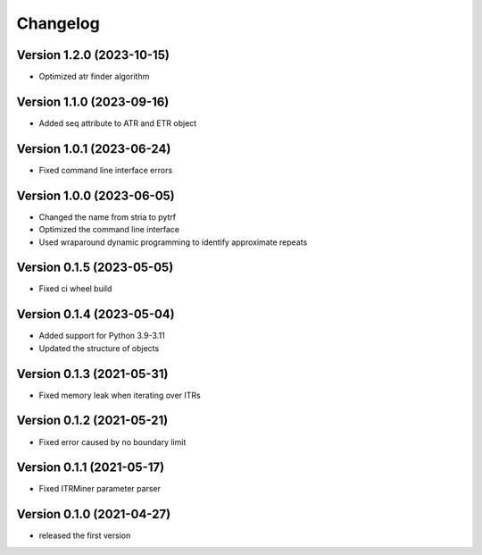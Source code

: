 Changelog
=========

Version 1.2.0 (2023-10-15)
--------------------------

- Optimized atr finder algorithm

Version 1.1.0 (2023-09-16)
--------------------------

- Added seq attribute to ATR and ETR object

Version 1.0.1 (2023-06-24)
--------------------------

- Fixed command line interface errors

Version 1.0.0 (2023-06-05)
--------------------------

- Changed the name from stria to pytrf
- Optimized the command line interface
- Used wraparound dynamic programming to identify approximate repeats

Version 0.1.5 (2023-05-05)
--------------------------

- Fixed ci wheel build

Version 0.1.4 (2023-05-04)
--------------------------

- Added support for Python 3.9-3.11
- Updated the structure of objects

Version 0.1.3 (2021-05-31)
--------------------------

- Fixed memory leak when iterating over ITRs

Version 0.1.2 (2021-05-21)
--------------------------

- Fixed error caused by no boundary limit

Version 0.1.1 (2021-05-17)
--------------------------

- Fixed ITRMiner parameter parser

Version 0.1.0 (2021-04-27)
--------------------------

- released the first version
